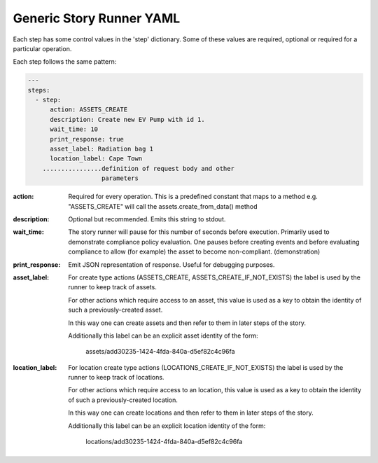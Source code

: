 .. _generic_yamlref:

Generic Story Runner YAML
...........................................

Each step has some control values in the 'step' dictionary. Some of these values are
required, optional or required for a particular operation.

Each step follows the same pattern:

.. code-block:: yaml
    
    ---
    steps:
      - step:
          action: ASSETS_CREATE
          description: Create new EV Pump with id 1.
          wait_time: 10
          print_response: true
          asset_label: Radiation bag 1
          location_label: Cape Town
        ................definition of request body and other
                        parameters
  

:action:
    Required for every operation. This is a predefined constant that maps to
    a method e.g. "ASSETS_CREATE" will call the assets.create_from_data() method

:description:
    Optional but recommended.
    Emits this string to stdout.

:wait_time:
    The story runner will pause for this number of seconds before execution.
    Primarily used to demonstrate compliance policy evaluation. One pauses
    before creating events and before evaluating compliance to allow
    (for example) the asset to become non-compliant. (demonstration)

:print_response:
   Emit JSON representation of response. Useful for debugging purposes.

:asset_label:
   For create type actions (ASSETS_CREATE, ASSETS_CREATE_IF_NOT_EXISTS) the label is used
   by the runner to keep track of assets.

   For other actions which require access to an asset, this value is used as a key to
   obtain the identity of such a previously-created asset.

   In this way one can create assets and then refer to them in later steps of the story.

   Additionally this label can be an explicit asset identity of the form:

         assets/add30235-1424-4fda-840a-d5ef82c4c96fa

:location_label:
   For location create type actions (LOCATIONS_CREATE_IF_NOT_EXISTS) the label is used
   by the runner to keep track of locations.

   For other actions which require access to an location, this value is used as a key to
   obtain the identity of such a previously-created location.

   In this way one can create locations and then refer to them in later steps of the story.

   Additionally this label can be an explicit location identity of the form:

         locations/add30235-1424-4fda-840a-d5ef82c4c96fa


